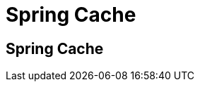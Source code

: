 ///////////////////////////////////////////////////////////////////////////////
    Copyright (c) 2013, 2021, Oracle and/or its affiliates.

    Licensed under the Universal Permissive License v 1.0 as shown at
    https://oss.oracle.com/licenses/upl.
///////////////////////////////////////////////////////////////////////////////

= Spring Cache

== Spring Cache